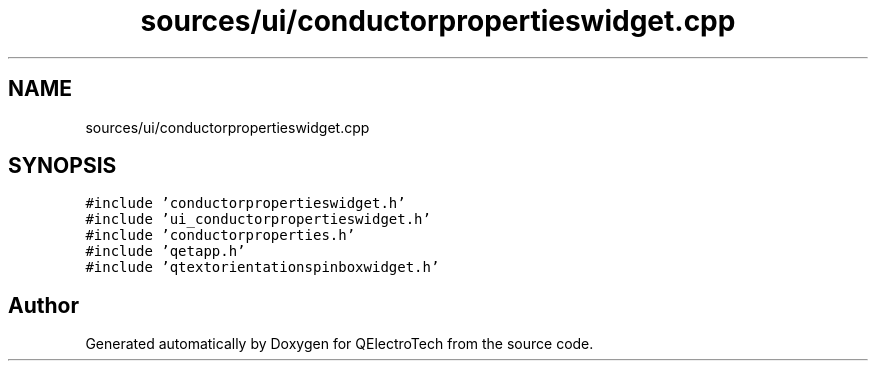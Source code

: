 .TH "sources/ui/conductorpropertieswidget.cpp" 3 "Thu Aug 27 2020" "Version 0.8-dev" "QElectroTech" \" -*- nroff -*-
.ad l
.nh
.SH NAME
sources/ui/conductorpropertieswidget.cpp
.SH SYNOPSIS
.br
.PP
\fC#include 'conductorpropertieswidget\&.h'\fP
.br
\fC#include 'ui_conductorpropertieswidget\&.h'\fP
.br
\fC#include 'conductorproperties\&.h'\fP
.br
\fC#include 'qetapp\&.h'\fP
.br
\fC#include 'qtextorientationspinboxwidget\&.h'\fP
.br

.SH "Author"
.PP 
Generated automatically by Doxygen for QElectroTech from the source code\&.
